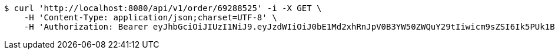 [source,bash]
----
$ curl 'http://localhost:8080/api/v1/order/69288525' -i -X GET \
    -H 'Content-Type: application/json;charset=UTF-8' \
    -H 'Authorization: Bearer eyJhbGciOiJIUzI1NiJ9.eyJzdWIiOiJ0bE1Md2xhRnJpV0B3YW50ZWQuY29tIiwicm9sZSI6Ik5PUk1BTCIsImlhdCI6MTcxNjk5MTgxNywiZXhwIjoxNzE2OTk1NDE3fQ.JPtJDqWpTv8ZSKIAbPCMxb-wKgoZGnlSlT6z9EI3Zrs'
----